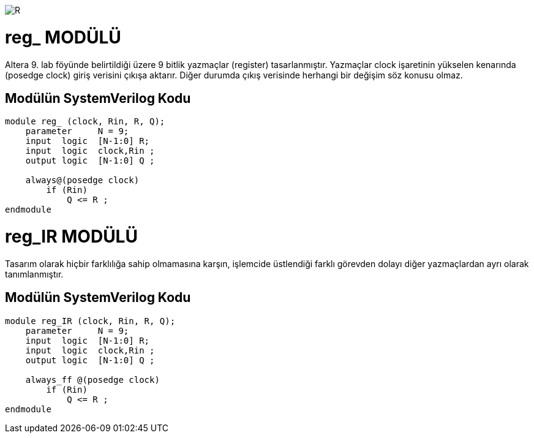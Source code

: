 image::https://github.com/ahmeterdem9603/fpga/blob/master/ALTERA%209.%20LAB%20SIMPLE%20PROCESSING/My%20Work/images/kapak.jpg[R]

= reg_ MODÜLÜ +

Altera 9. lab föyünde belirtildiği üzere 9 bitlik yazmaçlar (register) tasarlanmıştır. Yazmaçlar clock işaretinin yükselen 
kenarında (posedge clock) giriş verisini çıkışa aktarır. Diğer durumda çıkış verisinde herhangi bir değişim söz konusu olmaz. +

== Modülün SystemVerilog Kodu +

[source,verilog]
--------------------------------------------------

module reg_ (clock, Rin, R, Q);
    parameter     N = 9;
    input  logic  [N-1:0] R;
    input  logic  clock,Rin ;
    output logic  [N-1:0] Q ;

    always@(posedge clock)
        if (Rin)
            Q <= R ;       
endmodule

--------------------------------------------------

= reg_IR MODÜLÜ +

Tasarım olarak hiçbir farklılığa sahip olmamasına karşın, işlemcide üstlendiği farklı görevden dolayı diğer yazmaçlardan ayrı olarak 
tanımlanmıştır. +

== Modülün SystemVerilog Kodu +

[source,verilog]
-------------------------------------------------

module reg_IR (clock, Rin, R, Q);
    parameter     N = 9;
    input  logic  [N-1:0] R;
    input  logic  clock,Rin ;
    output logic  [N-1:0] Q ;

    always_ff @(posedge clock)
        if (Rin)
            Q <= R ;       
endmodule

-------------------------------------------------
